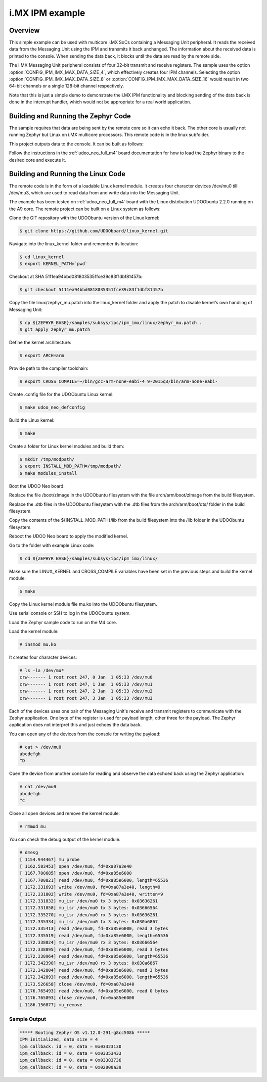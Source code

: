 .. _ipm_imx:

i.MX IPM example
################

Overview
********
This simple example can be used with multicore i.MX SoCs containing a
Messaging Unit peripheral. It reads the received data from the Messaging Unit
using the IPM and transmits it back unchanged. The information about
the received data is printed to the console. When sending the data back,
it blocks until the data are read by the remote side.

The i.MX Messaging Unit peripheral consists of four 32-bit transmit and receive
registers. The sample uses the option :option:`CONFIG_IPM_IMX_MAX_DATA_SIZE_4`,
which effectively creates four IPM channels. Selecting the option
:option:`CONFIG_IPM_IMX_MAX_DATA_SIZE_8` or
:option:`CONFIG_IPM_IMX_MAX_DATA_SIZE_16` would result in two 64-bit channels
or a single 128-bit channel respectively.

Note that this is just a simple demo to demonstrate the i.MX IPM functionality
and blocking sending of the data back is done in the interrupt handler, which
would not be appropriate for a real world application.

Building and Running the Zephyr Code
************************************

The sample requires that data are being sent by the remote core so it can echo
it back. The other core is usually not running Zephyr but Linux on i.MX
multicore processors. This remote code is in the linux subfolder.

This project outputs data to the console.
It can be built as follows:

.. zephyr-app-commands::
   :zephyr-app: samples/subsys/ipc/ipm_imx
   :board: udoo_neo_full_m4
   :goals: build flash
   :compact:

Follow the instructions in the :ref:`udoo_neo_full_m4` board documentation
for how to load the Zephyr binary to the desired core and execute it.

Building and Running the Linux Code
***********************************

The remote code is in the form of a loadable Linux kernel module. It creates
four character devices /dev/mu0 till /dev/mu3, which are used to read data from
and write data into the Messaging Unit.

The example has been tested on :ref:`udoo_neo_full_m4` board with the Linux
distribution UDOObuntu 2.2.0 running on the A9 core. The remote project can
be built on a Linux system as follows:

Clone the GIT repository with the UDOObuntu version of the Linux kernel:

.. code-block:: console

    $ git clone https://github.com/UDOOboard/linux_kernel.git

Navigate into the linux_kernel folder and remember its location:

.. code-block:: console

    $ cd linux_kernel
    $ export KERNEL_PATH=`pwd`

Checkout at SHA 5111ea94bbd0818035351fce39c83f1dbf81457b:

.. code-block:: console

    $ git checkout 5111ea94bbd0818035351fce39c83f1dbf81457b

Copy the file linux/zephyr_mu.patch into the linux_kernel folder and apply
the patch to disable kernel's own handling of Messaging Unit:

.. code-block:: console

    $ cp ${ZEPHYR_BASE}/samples/subsys/ipc/ipm_imx/linux/zephyr_mu.patch .
    $ git apply zephyr_mu.patch

Define the kernel architecture:

.. code-block:: console

    $ export ARCH=arm

Provide path to the compiler toolchain:

.. code-block:: console

    $ export CROSS_COMPILE=~/bin/gcc-arm-none-eabi-4_9-2015q3/bin/arm-none-eabi-

Create .config file for the UDOObuntu Linux kernel:

.. code-block:: console

    $ make udoo_neo_defconfig

Build the Linux kernel:

.. code-block:: console

    $ make

Create a folder for Linux kernel modules and build them:

.. code-block:: console

    $ mkdir /tmp/modpath/
    $ export INSTALL_MOD_PATH=/tmp/modpath/
    $ make modules_install

Boot the UDOO Neo board.

Replace the file /boot/zImage in the UDOObuntu filesystem with the file
arch/arm/boot/zImage from the build filesystem.

Replace the .dtb files in the UDOObuntu filesystem with the .dtb files
from the arch/arm/boot/dts/ folder in the build filesystem.

Copy the contents of the ${INSTALL_MOD_PATH}/lib from the build filesystem
into the /lib folder in the UDOObuntu filesystem.

Reboot the UDOO Neo board to apply the modified kernel.

Go to the folder with example Linux code:

.. code-block:: console

    $ cd ${ZEPHYR_BASE}/samples/subsys/ipc/ipm_imx/linux/

Make sure the LINUX_KERNEL and CROSS_COMPILE variables have been set
in the previous steps and build the kernel module:

.. code-block:: console

    $ make

Copy the Linux kernel module file mu.ko into the UDOObuntu filesystem.

Use serial console or SSH to log in the UDOObuntu system.

Load the Zephyr sample code to run on the M4 core.

Load the kernel module:

.. code-block:: console

    # insmod mu.ko

It creates four character devices:

.. code-block:: console

    # ls -la /dev/mu*
    crw------- 1 root root 247, 0 Jan  1 05:33 /dev/mu0
    crw------- 1 root root 247, 1 Jan  1 05:33 /dev/mu1
    crw------- 1 root root 247, 2 Jan  1 05:33 /dev/mu2
    crw------- 1 root root 247, 3 Jan  1 05:33 /dev/mu3

Each of the devices uses one pair of the Messaging Unit's receive and transmit
registers to communicate with the Zephyr application. One byte of the register
is used for payload length, other three for the payload. The Zephyr application
does not interpret this and just echoes the data back.

You can open any of the devices from the console for writing the payload:

.. code-block:: console

     # cat > /dev/mu0
     abcdefgh
     ^D

Open the device from another console for reading and observe the data echoed
back using the Zephyr application:

.. code-block:: console

     # cat /dev/mu0
     abcdefgh
     ^C

Close all open devices and remove the kernel module:

.. code-block:: console

    # rmmod mu

You can check the debug output of the kernel module:

.. code-block:: console

    # dmesg
    [ 1154.944467] mu_probe
    [ 1162.583453] open /dev/mu0, fd=0xa87a3e40
    [ 1167.700685] open /dev/mu0, fd=0xa85e6000
    [ 1167.700821] read /dev/mu0, fd=0xa85e6000, length=65536
    [ 1172.331693] write /dev/mu0, fd=0xa87a3e40, length=9
    [ 1172.331802] write /dev/mu0, fd=0xa87a3e40, written=9
    [ 1172.331832] mu_isr /dev/mu0 tx 3 bytes: 0x03636261
    [ 1172.331858] mu_isr /dev/mu0 tx 3 bytes: 0x03666564
    [ 1172.335270] mu_isr /dev/mu0 rx 3 bytes: 0x03636261
    [ 1172.335334] mu_isr /dev/mu0 tx 3 bytes: 0x030a6867
    [ 1172.335413] read /dev/mu0, fd=0xa85e6000, read 3 bytes
    [ 1172.335519] read /dev/mu0, fd=0xa85e6000, length=65536
    [ 1172.338824] mu_isr /dev/mu0 rx 3 bytes: 0x03666564
    [ 1172.338895] read /dev/mu0, fd=0xa85e6000, read 3 bytes
    [ 1172.338964] read /dev/mu0, fd=0xa85e6000, length=65536
    [ 1172.342390] mu_isr /dev/mu0 rx 3 bytes: 0x030a6867
    [ 1172.342804] read /dev/mu0, fd=0xa85e6000, read 3 bytes
    [ 1172.342893] read /dev/mu0, fd=0xa85e6000, length=65536
    [ 1173.526658] close /dev/mu0, fd=0xa87a3e40
    [ 1176.765493] read /dev/mu0, fd=0xa85e6000, read 0 bytes
    [ 1176.765893] close /dev/mu0, fd=0xa85e6000
    [ 1186.156877] mu_remove

Sample Output
=============

.. code-block:: console

    ***** Booting Zephyr OS v1.12.0-291-g8cc508b *****
    IPM initialized, data size = 4
    ipm_callback: id = 0, data = 0x03323130
    ipm_callback: id = 0, data = 0x03353433
    ipm_callback: id = 0, data = 0x03383736
    ipm_callback: id = 0, data = 0x02000a39
